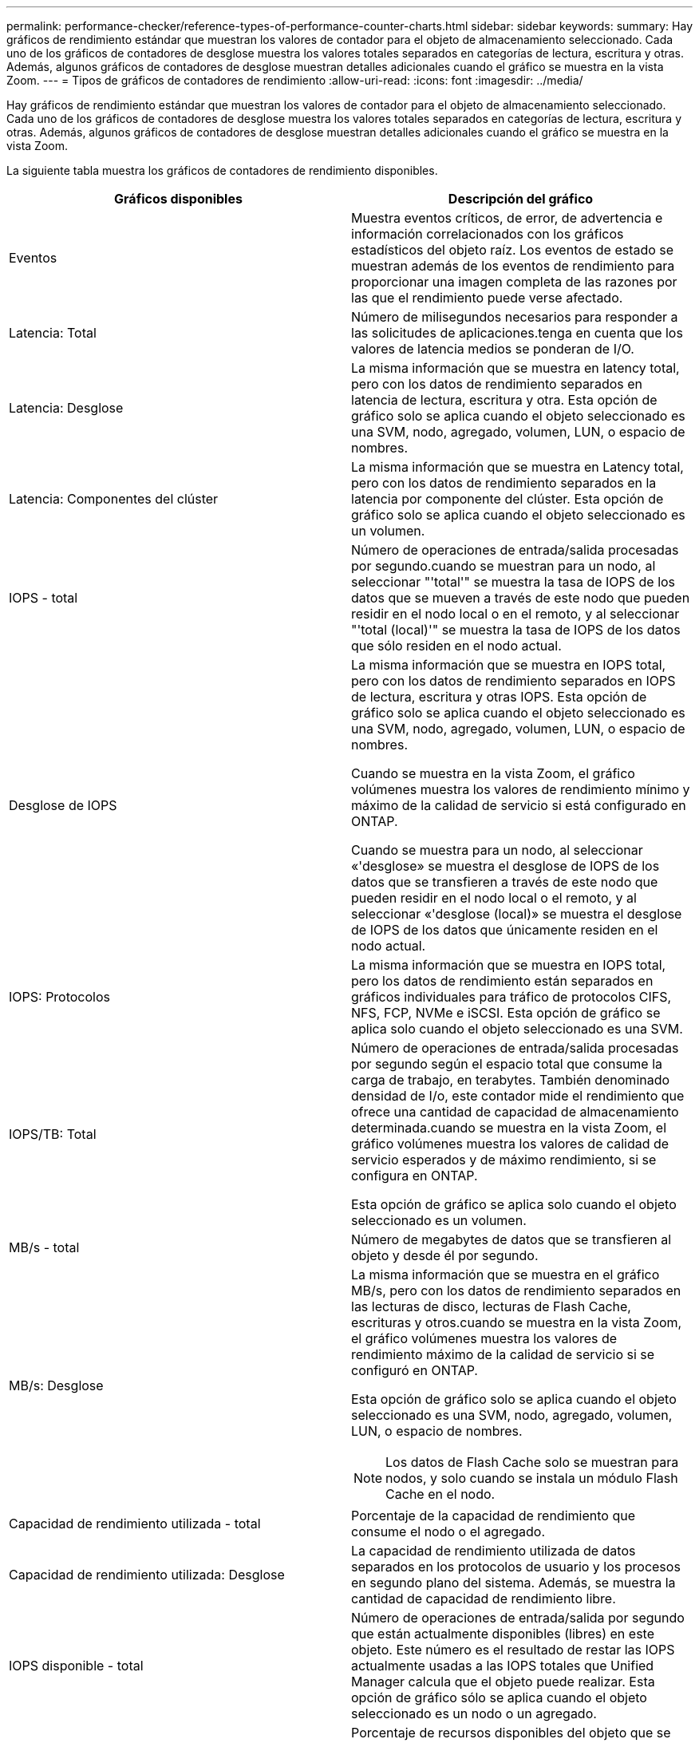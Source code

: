 ---
permalink: performance-checker/reference-types-of-performance-counter-charts.html 
sidebar: sidebar 
keywords:  
summary: Hay gráficos de rendimiento estándar que muestran los valores de contador para el objeto de almacenamiento seleccionado. Cada uno de los gráficos de contadores de desglose muestra los valores totales separados en categorías de lectura, escritura y otras. Además, algunos gráficos de contadores de desglose muestran detalles adicionales cuando el gráfico se muestra en la vista Zoom. 
---
= Tipos de gráficos de contadores de rendimiento
:allow-uri-read: 
:icons: font
:imagesdir: ../media/


[role="lead"]
Hay gráficos de rendimiento estándar que muestran los valores de contador para el objeto de almacenamiento seleccionado. Cada uno de los gráficos de contadores de desglose muestra los valores totales separados en categorías de lectura, escritura y otras. Además, algunos gráficos de contadores de desglose muestran detalles adicionales cuando el gráfico se muestra en la vista Zoom.

La siguiente tabla muestra los gráficos de contadores de rendimiento disponibles.

|===
| Gráficos disponibles | Descripción del gráfico 


 a| 
Eventos
 a| 
Muestra eventos críticos, de error, de advertencia e información correlacionados con los gráficos estadísticos del objeto raíz. Los eventos de estado se muestran además de los eventos de rendimiento para proporcionar una imagen completa de las razones por las que el rendimiento puede verse afectado.



 a| 
Latencia: Total
 a| 
Número de milisegundos necesarios para responder a las solicitudes de aplicaciones.tenga en cuenta que los valores de latencia medios se ponderan de I/O.



 a| 
Latencia: Desglose
 a| 
La misma información que se muestra en latency total, pero con los datos de rendimiento separados en latencia de lectura, escritura y otra. Esta opción de gráfico solo se aplica cuando el objeto seleccionado es una SVM, nodo, agregado, volumen, LUN, o espacio de nombres.



 a| 
Latencia: Componentes del clúster
 a| 
La misma información que se muestra en Latency total, pero con los datos de rendimiento separados en la latencia por componente del clúster. Esta opción de gráfico solo se aplica cuando el objeto seleccionado es un volumen.



 a| 
IOPS - total
 a| 
Número de operaciones de entrada/salida procesadas por segundo.cuando se muestran para un nodo, al seleccionar "'total'" se muestra la tasa de IOPS de los datos que se mueven a través de este nodo que pueden residir en el nodo local o en el remoto, y al seleccionar "'total (local)'" se muestra la tasa de IOPS de los datos que sólo residen en el nodo actual.



 a| 
Desglose de IOPS
 a| 
La misma información que se muestra en IOPS total, pero con los datos de rendimiento separados en IOPS de lectura, escritura y otras IOPS. Esta opción de gráfico solo se aplica cuando el objeto seleccionado es una SVM, nodo, agregado, volumen, LUN, o espacio de nombres.

Cuando se muestra en la vista Zoom, el gráfico volúmenes muestra los valores de rendimiento mínimo y máximo de la calidad de servicio si está configurado en ONTAP.

Cuando se muestra para un nodo, al seleccionar «'desglose» se muestra el desglose de IOPS de los datos que se transfieren a través de este nodo que pueden residir en el nodo local o el remoto, y al seleccionar «'desglose (local)» se muestra el desglose de IOPS de los datos que únicamente residen en el nodo actual.



 a| 
IOPS: Protocolos
 a| 
La misma información que se muestra en IOPS total, pero los datos de rendimiento están separados en gráficos individuales para tráfico de protocolos CIFS, NFS, FCP, NVMe e iSCSI. Esta opción de gráfico se aplica solo cuando el objeto seleccionado es una SVM.



 a| 
IOPS/TB: Total
 a| 
Número de operaciones de entrada/salida procesadas por segundo según el espacio total que consume la carga de trabajo, en terabytes. También denominado densidad de I/o, este contador mide el rendimiento que ofrece una cantidad de capacidad de almacenamiento determinada.cuando se muestra en la vista Zoom, el gráfico volúmenes muestra los valores de calidad de servicio esperados y de máximo rendimiento, si se configura en ONTAP.

Esta opción de gráfico se aplica solo cuando el objeto seleccionado es un volumen.



 a| 
MB/s - total
 a| 
Número de megabytes de datos que se transfieren al objeto y desde él por segundo.



 a| 
MB/s: Desglose
 a| 
La misma información que se muestra en el gráfico MB/s, pero con los datos de rendimiento separados en las lecturas de disco, lecturas de Flash Cache, escrituras y otros.cuando se muestra en la vista Zoom, el gráfico volúmenes muestra los valores de rendimiento máximo de la calidad de servicio si se configuró en ONTAP.

Esta opción de gráfico solo se aplica cuando el objeto seleccionado es una SVM, nodo, agregado, volumen, LUN, o espacio de nombres.

[NOTE]
====
Los datos de Flash Cache solo se muestran para nodos, y solo cuando se instala un módulo Flash Cache en el nodo.

====


 a| 
Capacidad de rendimiento utilizada - total
 a| 
Porcentaje de la capacidad de rendimiento que consume el nodo o el agregado.



 a| 
Capacidad de rendimiento utilizada: Desglose
 a| 
La capacidad de rendimiento utilizada de datos separados en los protocolos de usuario y los procesos en segundo plano del sistema. Además, se muestra la cantidad de capacidad de rendimiento libre.



 a| 
IOPS disponible - total
 a| 
Número de operaciones de entrada/salida por segundo que están actualmente disponibles (libres) en este objeto. Este número es el resultado de restar las IOPS actualmente usadas a las IOPS totales que Unified Manager calcula que el objeto puede realizar. Esta opción de gráfico sólo se aplica cuando el objeto seleccionado es un nodo o un agregado.



 a| 
Utilización - total
 a| 
Porcentaje de recursos disponibles del objeto que se está utilizando. El uso indica el uso de nodos, discos para agregados y uso de ancho de banda para los puertos.esta opción de gráfico solo se aplica cuando el objeto seleccionado es un nodo, un agregado o un puerto.



 a| 
Ratio de falta de caché: Total
 a| 
Porcentaje de solicitudes de lectura de aplicaciones cliente que se devuelven del disco en lugar de ser devueltas de la caché. Esta opción de gráfico se aplica solo cuando el objeto seleccionado es un volumen.

|===